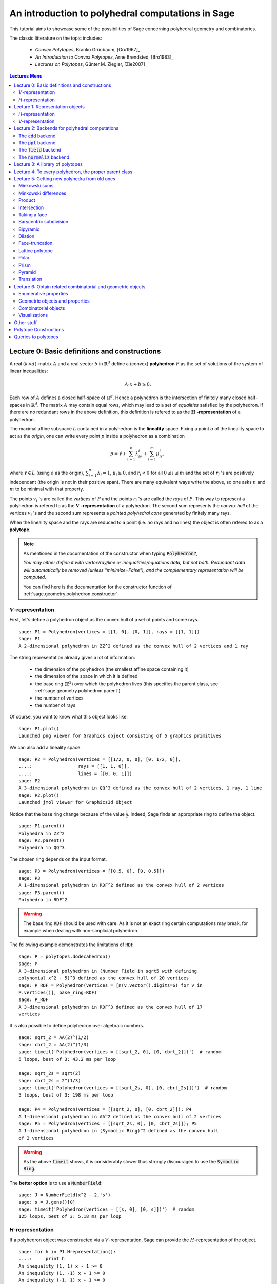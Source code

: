 .. -*- coding: utf-8 -*-

.. linkall

.. _polytutorial:

==================================================
An introduction to polyhedral computations in Sage
==================================================

.. MODULEAUTHOR:: sarah-marie belcastro <smbelcas@toroidalsnark.net>, Jean-Philippe Labbé <labbe@math.fu-berlin.de>

This tutorial aims to showcase some of the possibilities of Sage concerning
polyhedral geometry and combinatorics.

The classic litterature on the topic includes:

 - *Convex Polytopes*, Branko Grünbaum, [Gru1967]_
 - *An Introduction to Convex Polytopes*, Arne Brøndsted, [Bro1983]_
 - *Lectures on Polytopes*, Günter M. Ziegler, [Zie2007]_

.. contents:: Lectures Menu
    :depth: 2

Lecture 0: Basic definitions and constructions
==============================================

A real :math:`(k\times d)`-matrix :math:`A` and a real vector :math:`b`
in :math:`\mathbb{R}^d` define a (convex) **polyhedron** :math:`P` as the set of solutions 
of the system of linear inequalities:

.. MATH::
    A\cdot x + b \geq 0.

Each row of :math:`A` defines a closed half-space of :math:`\mathbb{R}^d`.
Hence a polyhedron is the intersection of finitely many closed half-spaces in
:math:`\mathbb{R}^d`. The matrix :math:`A` may contain equal rows, which may lead to a
set of *equalities* satisfied by the polyhedron. If there are no redundant rows 
in the above definition, this definition is refered to as the 
:math:`\mathbf{H}` **-representation** of a polyhedron.

The maximal affine subspace :math:`L` contained in a polyhedron is the
**lineality** space. Fixing a point :math:`o` of the lineality space to act 
as the *origin*, one can write every point :math:`p` inside a polyhedron as a combination

.. MATH::
    p = \ell +\sum_{i=1}^{n}\lambda_iv_i+\sum_{i=1}^{m}\mu_ir_i,

where :math:`\ell\in L` (using :math:`o` as the origin), :math:`\sum_{i=1}^n\lambda_i=1`, 
:math:`\mu_i\geq0`, and :math:`r_i\neq0` for all :math:`0\leq i\leq m` and the 
set of :math:`r_i` 's are positively independant (the origin is not in their positive span). 
There are many equivalent ways write the above, so one asks :math:`n` and :math:`m` 
to be minimal with that property.

The points :math:`v_i` 's are called the *vertices* of :math:`P` and the points
:math:`r_i` 's are called the *rays* of :math:`P`.
This way to represent a polyhedron is refered to as the
:math:`\mathbf{V}` **-representation** of a polyhedron. The second sum represents the *convex
hull* of the vertices :math:`v_i` 's and the second sum represents a *pointed
polyhedral cone* generated by finitely many rays.

When the lineality space and the rays are reduced to a point (i.e. no rays and
no lines) the object is often refered to as a **polytope**.

.. note :: As mentioned in the documentation of the constructor when typing :code:`Polyhedron?`, 

    *You may either define it with vertex/ray/line or
    inequalities/equations data, but not both. Redundant data will
    automatically be removed (unless "minimize=False"), and the
    complementary representation will be computed.*

    You can find here is the documentation for the constructor function of :ref:`sage.geometry.polyhedron.constructor`.

:math:`V`-representation
------------------------

First, let's define a polyhedron object as the convex hull of a set of points
and some rays.

::

    sage: P1 = Polyhedron(vertices = [[1, 0], [0, 1]], rays = [[1, 1]])
    sage: P1
    A 2-dimensional polyhedron in ZZ^2 defined as the convex hull of 2 vertices and 1 ray

.. end of output

The string representation already gives a lot of information:

 - the dimension of the polyhedron (the smallest affine space containing it)
 - the dimension of the space in which it is defined
 - the base ring (:math:`\mathbb{Z}^2`) over which the polyhedron lives (this specifies the parent class, see :ref:`sage.geometry.polyhedron.parent`)
 - the number of vertices
 - the number of rays

Of course, you want to know what this object looks like:

::

    sage: P1.plot()
    Launched png viewer for Graphics object consisting of 5 graphics primitives

.. end of output

We can also add a lineality space.

::

    sage: P2 = Polyhedron(vertices = [[1/2, 0, 0], [0, 1/2, 0]],
    ....:                 rays = [[1, 1, 0]],
    ....:                 lines = [[0, 0, 1]])
    sage: P2
    A 3-dimensional polyhedron in QQ^3 defined as the convex hull of 2 vertices, 1 ray, 1 line
    sage: P2.plot()
    Launched jmol viewer for Graphics3d Object

.. end of output

Notice that the base ring change because of the value :math:`\frac{1}{2}`.
Indeed, Sage finds an appropriate ring to define the object.

::

    sage: P1.parent()
    Polyhedra in ZZ^2
    sage: P2.parent()
    Polyhedra in QQ^3

.. end of output

The chosen ring depends on the input format.

::

    sage: P3 = Polyhedron(vertices = [[0.5, 0], [0, 0.5]])
    sage: P3
    A 1-dimensional polyhedron in RDF^2 defined as the convex hull of 2 vertices
    sage: P3.parent()
    Polyhedra in RDF^2

.. end of output

.. WARNING::

    The base ring :code:`RDF` should be used with care. As it is not an exact
    ring certain computations may break, for example when dealing with
    non-simplicial polyhedron.


The following example demonstrates the limitations of :code:`RDF`.

::

    sage: P = polytopes.dodecahedron()
    sage: P
    A 3-dimensional polyhedron in (Number Field in sqrt5 with defining
    polynomial x^2 - 5)^3 defined as the convex hull of 20 vertices
    sage: P_RDF = Polyhedron(vertices = [n(v.vector(),digits=6) for v in
    P.vertices()], base_ring=RDF)
    sage: P_RDF
    A 3-dimensional polyhedron in RDF^3 defined as the convex hull of 17
    vertices

.. end of output

It is also possible to define polyhedron over algebraic numbers.

::

    sage: sqrt_2 = AA(2)^(1/2)
    sage: cbrt_2 = AA(2)^(1/3)
    sage: timeit('Polyhedron(vertices = [[sqrt_2, 0], [0, cbrt_2]])')  # random
    5 loops, best of 3: 43.2 ms per loop

    sage: sqrt_2s = sqrt(2)
    sage: cbrt_2s = 2^(1/3)
    sage: timeit('Polyhedron(vertices = [[sqrt_2s, 0], [0, cbrt_2s]])')  # random
    5 loops, best of 3: 198 ms per loop

    sage: P4 = Polyhedron(vertices = [[sqrt_2, 0], [0, cbrt_2]]); P4
    A 1-dimensional polyhedron in AA^2 defined as the convex hull of 2 vertices
    sage: P5 = Polyhedron(vertices = [[sqrt_2s, 0], [0, cbrt_2s]]); P5
    A 1-dimensional polyhedron in (Symbolic Ring)^2 defined as the convex hull
    of 2 vertices

.. end of output

.. WARNING::

    As the above :code:`timeit` shows, it is considerably slower thus
    strongly discouraged to use the :code:`Symbolic Ring`.

The **better option** is to use a :code:`NumberField`:

::

    sage: J = NumberField(x^2 - 2,'s')
    sage: s = J.gens()[0]
    sage: timeit('Polyhedron(vertices = [[s, 0], [0, s]])')  # random
    125 loops, best of 3: 5.18 ms per loop

.. end of output

`H`-representation
------------------

If a polyhedron object was constructed via a :math:`V`-representation, Sage can provide 
the :math:`H`-representation of the object. 

::

    sage: for h in P1.Hrepresentation():
    ....:     print h
    An inequality (1, 1) x - 1 >= 0
    An inequality (1, -1) x + 1 >= 0
    An inequality (-1, 1) x + 1 >= 0

.. end of output

Each line gives a row of the matrix :math:`A` and an entry of the vector :math:`b`.
The variable :math:`x` is a vector in the ambient space where :code:`P1` is
defined. The :math:`H`-representation may contain equations:

::

    sage: P3.Hrepresentation()
    (An equation (1.0, 1.0) x - 0.5 == 0,
     An inequality (-2.0, 0.0) x + 1.0 >= 0,
     An inequality (1.0, 0.0) x + 0.0 >= 0)

.. end of output

The construction of a polyhedron object via its :math:`H`-representation,
requires a precise format. Each inequality :math:`(a_{i1}, \dots, a_{id})\cdot
x + b_i \geq 0` must be written as :code:`[b_i,a_i1, ..., a_id]`. 

::

    sage: P3_H = Polyhedron(ieqs = [[1.0, -2, 0], [0, 1, 0]], eqns = [[-0.5, 1, 1]])
    sage: P3 == P3_H
    True
    sage: P3_H.Vrepresentation()
    (A vertex at (0.0, 0.5), A vertex at (0.5, 0.0))

.. end of output

It is worth using the parameter :code:`eqns` to shorten the construction of the
object. In the following example, the first four rows are the negative of the
second group of four rows.

::

    sage: H = [[0, 0, 0, 0, 0, 0, 0, 0, 1],
    ....:  [0, 0, 0, 0, 0, 0, 1, 0, 0],
    ....:  [-2, 1, 1, 1, 1, 1, 0, 0, 0],
    ....:  [0, 0, 0, 0, 0, 0, 0, 1, 0],
    ....:  [0, 0, 0, 0, 0, 0, 0, 0, -1],
    ....:  [0, 0, 0, 0, 0, 0, -1, 0, 0],
    ....:  [2, -1, -1, -1, -1, -1, 0, 0, 0],
    ....:  [0, 0, 0, 0, 0, 0, 0, -1, 0],
    ....:  [2, -1, -1, -1, -1, 0, 0, 0, 0],
    ....:  [0, 0, 0, 0, 1, 0, 0, 0, 0],
    ....:  [0, 0, 0, 1, 0, 0, 0, 0, 0],
    ....:  [0, 0, 1, 0, 0, 0, 0, 0, 0],
    ....:  [-1, 1, 1, 1, 1, 0, 0, 0, 0],
    ....:  [1, 0, 0, -1, 0, 0, 0, 0, 0],
    ....:  [0, 1, 0, 0, 0, 0, 0, 0, 0],
    ....:  [1, 0, 0, 0, -1, 0, 0, 0, 0],
    ....:  [1, 0, -1, 0, 0, 0, 0, 0, 0],
    ....:  [1, -1, 0, 0, 0, 0, 0, 0, 0]]
    sage: timeit('Polyhedron(ieqs = H)')  # random
    125 loops, best of 3: 5.99 ms per loop
    sage: timeit('Polyhedron(ieqs = H[8:], eqns = H[:4])')  # random
    125 loops, best of 3: 4.78 ms per loop
    sage: Polyhedron(ieqs = H) == Polyhedron(ieqs = H[8:], eqns = H[:4])
    True

.. end of output

Of course, this is a toy example, but it is generally worth to preprocess 
the data before defining the polyhedron if possible.


Lecture 1: Representation objects
===================================

Many objects are related to the :math:`H`- and :math:`V`-representations. Sage 
has classes implemented for them.

`H`-representation
------------------

You can store the :math:`H`-representation in a variable and use the
inequalities and equalities as objects. 

::

    sage: P3_QQ = Polyhedron(vertices = [[0.5, 0], [0, 0.5]], base_ring=QQ)
    sage: HRep = P3_QQ.Hrepresentation()
    sage: H1 = HRep[0]; H1
    An equation (2, 2) x - 1 == 0
    sage: H2 = HRep[1]; H2
    An inequality (0, -2) x + 1 >= 0
    sage: H1.<tab>
    sage: H1.A()
    (2, 2)
    sage: H1.b()
    -1
    sage: H1.is_equation()
    True
    sage: H1.is_inequality()
    False
    sage: H1.contains(vector([0,0]))
    False
    sage: H2.contains(vector([0,0]))
    True
    sage: H1.is_incident(H2)
    True

.. end of output


`V`-representation
------------------

Similarly, you can access to vertices, rays and lines of the polyhedron.

::

    sage: VRep = P2.Vrepresentation(); VRep
    (A line in the direction (0, 0, 1),
     A vertex at (0, 1/2, 0),
     A vertex at (1/2, 0, 0),
     A ray in the direction (1, 1, 0))
    sage: L = VRep[0]; L
    A line in the direction (0, 0, 1)
    sage: V = VRep[1]; V
    A vertex at (0, 1/2, 0)
    sage: R = VRep[3]; R
    A ray in the direction (1, 1, 0)
    sage: L.is_line()
    True
    sage: L.is_incident(V)
    True
    sage: R.is_incident(L)
    False
    sage: L.vector()
    (0, 0, 1)
    sage: V.vector()
    (0, 1/2, 0)

.. end of output

Lecture 2: Backends for polyhedral computations
===============================================

To deal with polyhedron objects, Sage currently has four backends available.
These backends offer various functionalities and have their own specific strengths and limitations.

 - :ref:`sage.geometry.polyhedron.backend_cdd`

   - `The cdd and cddplus homepage <https://www.inf.ethz.ch/personal/fukudak/cdd_home/>`_

 - :ref:`sage.geometry.polyhedron.backend_ppl`

   - `The Parma Polyhedra Library homepage <http://bugseng.com/products/ppl/>`_

 - :ref:`sage.geometry.polyhedron.backend_field`

   - This is a :code:`python` backend that provides an implementation of
     polyhedron over irrational coordinates.
 
 - :ref:`sage.geometry.polyhedron.backend_normaliz`, (requires the optional package :code:`pynormaliz`)

   - `Normaliz Homepage <https://www.normaliz.uni-osnabrueck.de/>`_


The default backend is :code:`ppl`. Whenever one needs **speed** it is good to try out 
the different backends. The backend :code:`field` is **not** specifically designed
for dealing with extremal computations.

The :code:`cdd` backend
-----------------------

In order to use a specific backend, we specify the :code:`backend` parameter.

::

    sage: P1_cdd = Polyhedron(vertices = [[1, 0], [0, 1]], rays = [[1, 1]], backend='cdd')
    sage: P1_cdd
    A 2-dimensional polyhedron in QQ^2 defined as the convex hull of 2 vertices and 1 ray

.. end of output

A priori, it seems that nothing changed, but ...

::

    sage: P1_cdd.parent()
    Polyhedra in QQ^2

.. end of output

The polyhedron :code:`P1_cdd` is now considered as a rational polyhedron by the
backend :code:`cdd`. We can also check the backend and the parent using
:code:`type`:

::

    sage: type(P1_cdd)
    <class 'sage.geometry.polyhedron.backend_cdd.Polyhedra_QQ_cdd_with_category.element_class'>
    sage: type(P1)
    <class 'sage.geometry.polyhedron.backend_ppl.Polyhedra_ZZ_ppl_with_category.element_class'>

.. end of output

We *clearly* (!) see

  - the backend used (ex: :code:`backend_cdd`)
  - followed by a dot ''.''
  - the parent (ex: :code:`Polyhedra_QQ`) followed again by the backend,

and you can safely ignore the rest for the purpose of this tutorial.

The :code:`cdd` backend accepts also entries in :code:`RDF`:

::

    sage: P3_cdd = Polyhedron(vertices = [[0.5, 0], [0, 0.5]], backend='cdd')
    sage: P3_cdd
    A 1-dimensional polyhedron in RDF^2 defined as the convex hull of 2 vertices

.. end of output

but not algebraic or symbolic values:

::

    sage: P4_cdd = Polyhedron(vertices = [[sqrt_2, 0], [0, cbrt_2]], backend='cdd')
    Traceback (most recent call last):
    ...
    ValueError: No such backend (=cdd) implemented for given basering (=Algebraic Real Field).

    sage: P5_cdd = Polyhedron(vertices = [[sqrt_2s, 0], [0, cbrt_2s]], backend='cdd')
    Traceback (most recent call last):
    ...
    ValueError: No such backend (=cdd) implemented for given basering (=Symbolic Ring).

.. end of output

The :code:`ppl` backend
-----------------------

The :code:`ppl` is the default backend for polyhedron objects.

::

    sage: type(P1)
    <class 'sage.geometry.polyhedron.backend_ppl.Polyhedra_ZZ_ppl_with_category.element_class'>
    sage: type(P2)
    <class 'sage.geometry.polyhedron.backend_ppl.Polyhedra_QQ_ppl_with_category.element_class'>
    sage: type(P3)  # has entries like 0.5
    <class 'sage.geometry.polyhedron.backend_cdd.Polyhedra_RDF_cdd_with_category.element_class'>

.. end of output

As you see, it does not accepts values in :code:`RDF` and the polyhedron constructor 
used the :code:`cdd` backend.


The :code:`field` backend
-------------------------

As it turns out, the rational numbers do not suffice to represent all combinatorial 
types of polytopes. For example, Perles constructed a `8`-dimensional polytope with
`12` vertices which does not have a realization with rational coordinates.
Furthermore, if one wants a realization to have
specific geometric property, such as symmetry, one also sometimes need
irrational coordinates.

The backend :code:`field` provides the necessary tools to deal with such
examples.

::

    sage: D = polytopes.dodecahedron()
    sage: D
    A 3-dimensional polyhedron in (Number Field in sqrt5 with defining polynomial x^2 - 5)^3 defined as the convex hull of 20 vertices
    sage: type(D)
    <class 'sage.geometry.polyhedron.backend_field.Polyhedra_field_with_category.element_class'>

.. end of output

Any time that the coordinates should be in an extension of the rational, the
backend :code:`field` is called.

::

    sage: P4.parent()
    Polyhedra in AA^2
    sage: P5.parent()
    Polyhedra in (Symbolic Ring)^2
    sage: type(P4)
    <class 'sage.geometry.polyhedron.backend_field.Polyhedra_field_with_category.element_class'>
    sage: type(P5)
    <class 'sage.geometry.polyhedron.backend_field.Polyhedra_field_with_category.element_class'>

.. end of output

The :code:`normaliz` backend
----------------------------

The fourth backend is :code:`normaliz` and is an optional Sage package.

::

    sage: P1_normaliz = Polyhedron(vertices = [[1, 0], [0, 1]], rays = [[1, 1]], backend='normaliz')  # optional - pynormaliz
    sage: type(P1_normaliz)                                                                           # optional - pynormaliz
    <class 'sage.geometry.polyhedron.backend_normaliz.Polyhedra_ZZ_normaliz_with_category.element_class'>
    sage: P2_normaliz = Polyhedron(vertices = [[1/2, 0, 0], [0, 1/2, 0]],                             # optional - pynormaliz
    ....:                 rays = [[1, 1, 0]],
    ....:                 lines = [[0, 0, 1]], backend='normaliz')
    sage: type(P2_normaliz)                                                                           # optional - pynormaliz
    <class 'sage.geometry.polyhedron.backend_normaliz.Polyhedra_QQ_normaliz_with_category.element_class'>

.. end of output

This backend does not work with :code:`RDF`, or algebraic numbers or the :code:`Symbolic Ring`:

::

    sage: P3_normaliz = Polyhedron(vertices = [[0.5, 0], [0, 0.5]], backend='normaliz')             # optional - pynormaliz
    Traceback (most recent call last):
    ...
    ValueError: No such backend (=normaliz) implemented for given basering (=Real Double Field).

    sage: P4_normaliz = Polyhedron(vertices = [[sqrt_2, 0], [0, cbrt_2]], backend='normaliz')       # optional - pynormaliz
    Traceback (most recent call last):
    ... 
    ValueError: No such backend (=normaliz) implemented for given basering (=Algebraic Real Field).

    sage: P5_normaliz = Polyhedron(vertices = [[sqrt_2s, 0], [0, cbrt_2s]], backend='normaliz')     # optional - pynormaliz
    Traceback (most recent call last):
    ...
    ValueError: No such backend (=normaliz) implemented for given basering (=Symbolic Ring).

.. end of output

The backend :code:`normaliz` provides other methods such as 
:code:`integral_hull`, which also works on unbounded polyhedron.

::

    sage: P6 = Polyhedron(vertices = [[0, 0], [3/2, 0], [3/2, 3/2], [0, 3]], backend='normaliz')  # optional - pynormaliz
    sage: IH = P6.integral_hull(); IH                                                             # optional - pynormaliz
    A 2-dimensional polyhedron in QQ^2 defined as the convex hull of 4 vertices
    sage: P6.plot(color='blue')+IH.plot(color='red')                                              # optional - pynormaliz
    Launched png viewer for Graphics object consisting of 12 graphics primitives
    sage: P1_normaliz.integral_hull()                                                             # optional - pynormaliz
    A 2-dimensional polyhedron in ZZ^2 defined as the convex hull of 2 vertices and 1 ray

.. end of output

Lecture 3: A library of polytopes
==================================

There are a lot of polytopes that are readily available in the library, see
:ref:`sage.geometry.polyhedron.library`. Have a look at them to see if your
polytope is already defined!

::

    sage: A = polytopes.buckyball(); A  # long time up to 20sec
    A 3-dimensional polyhedron in (Number Field in sqrt5 with defining polynomial x^2 - 5)^3 defined as the convex hull of 60 vertices
    sage: B = polytopes.cross_polytope(4); B
    A 4-dimensional polyhedron in ZZ^4 defined as the convex hull of 8 vertices
    sage: C = polytopes.cyclic_polytope(3,10); C
    A 3-dimensional polyhedron in QQ^3 defined as the convex hull of 10 vertices
    sage: E = polytopes.snub_cube(); E
    A 3-dimensional polyhedron in RDF^3 defined as the convex hull of 24 vertices
    sage: polytopes.<tab>  # to view all the possible polytopes

.. end of output


Lecture 4: To every polyhedron, the proper parent class
=======================================================

In order to **know all the methods that a polyhedron object has** one has to look into its :code:`base class`:

 - :ref:`sage.geometry.polyhedron.base` : This is the generic class for Polyhedron related objects.
 - :ref:`sage.geometry.polyhedron.base_ZZ`
 - :ref:`sage.geometry.polyhedron.base_QQ`
 - :ref:`sage.geometry.polyhedron.base_RDF`

Don't be surprised if the classes look empty! The classes mainly contain private
methods that implement some comparison methods: to verify equality and inequality 
of numbers in the base ring and other internal functionalities.



Lecture 5: Getting new polyhedra from old ones
===============================================

It is possible to apply various constructions once one has a polyhedron object.
Here is a - not necessarily complete - list of operations.

Minkowski sums
--------------

It is possible to do Minkowski sums of polyhedron, using two syntaxes.

::

    sage: P1.Minkowski_sum(P3)
    A 2-dimensional polyhedron in RDF^2 defined as the convex hull of 2 vertices and 1 ray

    sage: P1 + P3
    A 2-dimensional polyhedron in RDF^2 defined as the convex hull of 2 vertices and 1 ray

.. end of output

Minkowski differences
---------------------

After adding, one would like to substract:

::

    sage: Cube = polytopes.cube()
    sage: Square = Polyhedron(vertices = [[1, -1, -1], [1, -1, 1], [1, 1, -1], [1, 1, 1]])
    
    sage: Cube.Minkowski_difference(Square)
    A 1-dimensional polyhedron in ZZ^3 defined as the convex hull of 2 vertices
    sage: Square.Minkowski_difference(Cube)
    A 0-dimensional polyhedron in ZZ^3 defined as the convex hull of 1 vertex

    sage: Cube - Square
    A 1-dimensional polyhedron in ZZ^3 defined as the convex hull of 2 vertices
    sage: Square - Cube
    A 0-dimensional polyhedron in ZZ^3 defined as the convex hull of 1 vertex
    
.. end of output

Product
-------

It is also possible to multiply polyhedron:

::

    sage: P1.product(P3)
    A 3-dimensional polyhedron in RDF^4 defined as the convex hull of 4 vertices and 1 ray

    sage: P1 * P3
    A 3-dimensional polyhedron in RDF^4 defined as the convex hull of 4 vertices and 1 ray

.. end of output

Intersection
------------

Of course, it is possible to intersect two polyhedron objects:

::

    sage: P1.intersection(P7)
    A 2-dimensional polyhedron in ZZ^2 defined as the convex hull of 4 vertices

    sage: P1 & P7
    A 2-dimensional polyhedron in ZZ^2 defined as the convex hull of 4 vertices

.. end of output

Taking a face
-------------

It is possible to obtain each face of a polyhedron.

::

    sage: for f in P1.faces(1):
    ....:     print f.ambient_Vrepresentation()
    (A vertex at (0, 1), A ray in the direction (1, 1))
    (A vertex at (0, 1), A vertex at (1, 0))
    (A vertex at (1, 0), A ray in the direction (1, 1))

.. end of output

Faces remember the polyhedron it comes from and can also become a polyhedron
object on its own.

::

    sage: f = P1.faces(1)[0]
    sage: f.polyhedron() is P1
    True

    sage: f.as_polyhedron()
    A 1-dimensional polyhedron in ZZ^2 defined as the convex hull of 1 vertex and 1 ray

.. end of output

Barycentric subdivision
-----------------------

What is the barycentric subdivision of the simplex?

::

    sage: S = polytopes.simplex(3); S
    A 3-dimensional polyhedron in ZZ^4 defined as the convex hull of 4 vertices
    sage: BS = S.barycentric_subdivision(); BS
    A 3-dimensional polyhedron in QQ^4 defined as the convex hull of 14 vertices

.. end of output

Hint: it is the polar dual of a polytope in the library.

Bipyramid
---------

The bipyramid is similar to the suspension in topology. It increases the
dimension of the polytope by 1.

::

    sage: Cube.bipyramid()
    A 4-dimensional polyhedron in ZZ^4 defined as the convex hull of 10
    vertices

.. end of output

Dilation
--------

It is possible to dilate a polyhedron by an arbitrary scalar.

::

    sage: D_P1 = P1.dilation(AA(sqrt(2))); D_P1.vertices()
    (A vertex at (0, 1.414213562373095?), A vertex at (1.414213562373095?, 0))

    sage: P8 = Polyhedron(vertices = [[0, 0], [1, 0], [0, 1]])
    sage: 2*P8
    A 2-dimensional polyhedron in ZZ^2 defined as the convex hull of 3 vertices
    sage: P8.dilation(2) == 2*P8
    True

.. end of output

Face-truncation
---------------

It is possible to truncate a specific face of a polyhedron. One can also change
the angle of the truncation and how deep the cut is done. 

::

    sage: my_face = P1.faces(0)[0]  # This is a vertex-face
    sage: Trunc1_P1 = P1.face_truncation(P1.faces(0)[0])
    sage: Trunc1_P1.plot()
    Launched png viewer for Graphics object consisting of 6 graphics primitives
    sage: Trunc_P2 = P1.face_truncation(P1.faces(0)[0],linear_coefficients=(1, 1/2), cut_frac=3/4)
    sage: Trunc_P2.plot()
    Launched png viewer for Graphics object consisting of 6 graphics primitives

.. end of output

Lattice polytope
----------------

This method returns an encompassing lattice polytope.

::

    sage: LP = P3_QQ.lattice_polytope(envelope=True)  # envelope=True for rational polytopes
    sage: LP.vertices()
    M(0, 0),
    M(0, 1),
    M(1, 0)
    in 2-d lattice M

.. end of output

Polar
-----

The polar polytope is only defined for compact, or bounded, polyhedron.

::

    sage: P3.polar()
    A 2-dimensional polyhedron in RDF^2 defined as the convex hull of 2 vertices and 1 line

    sage: P2.polar()
    Traceback (most recent call last):
    ...
    AssertionError: Not a polytope.

.. end of output

Prism
-----

The prism construction is the same as taking the Minkowski sum of the
polyhedorn with a segment (a 1-dimensional polytope) in an orthogonal space.

::

    sage: P1.prism()
    A 3-dimensional polyhedron in ZZ^3 defined as the convex hull of 4 vertices and 1 ray

.. end of output

Pyramid
-------

Similar, the pyramid is a join of a vertex with the polyhedron.

::

    sage: (P1 & P7).pyramid()
    A 3-dimensional polyhedron in ZZ^3 defined as the convex hull of 5 vertices

.. end of output

Translation
-----------

One can translate a polyhedron by a vector.

::

    sage: (P1 & P7).vertices()
    (A vertex at (2, 3),
     A vertex at (3, 2),
     A vertex at (2, 1),
     A vertex at (1, 2))
    sage: (P1 & P7).translation([-1, 0]).vertices()
    (A vertex at (0, 2),
     A vertex at (1, 1),
     A vertex at (1, 3),
     A vertex at (2, 2))

.. end of output

Lecture 6: Obtain related combinatorial and geometric objects
==============================================================

Once one constructed the polyhedron object, one would like to know some
combinatorial and geometric information about this object.


Enumerative properties
----------------------

Ambient dimension
~~~~~~~~~~~~~~~~~

Dimension
~~~~~~~~~

:math:`f`-vector
~~~~~~~~~~~~~~~~~

Number of representation objects
~~~~~~~~~~~~~~~~~~~~~~~~~~~~~~~~

The number of objects used in each representations is stored in 
several methods:

::

    sage: P1 = Polyhedron(vertices = [[1, 0], [0, 1]], rays = [[1, 1]])
    sage: P1.n_Hrepresentation()  # The number of elements in the H-representation
    3
    sage: P1.n_Vrepresentation()  # The number of elements in the V-representation
    3

    sage: P1.n_equations()
    0
    sage: P1.n_inequalities()
    3
    sage: P1.n_lines()
    0
    sage: P1.n_rays()
    1

    sage: P1.n_vertices()
    2
    sage: P1.n_facets()
    3

.. end of output

Geometric objects and properties
--------------------------------

Center and Representative point
~~~~~~~~~~~~~~~~~~~~~~~~~~~~~~~

The :code:`center` returns the average of the vertices while the
:code:`representative_point` returns a point in the interior as far as it is
possible; if the polyhedron is not full dimensional a point in the relative
interior is returned.

::

    sage: P1.center()
    (1/2, 1/2)
    sage: P1.representative_point()
    (3/2, 3/2)

    sage: P6.representative_point()  # optional - normaliz
    (3/4, 9/8)

.. end of output

Containment
~~~~~~~~~~~

Testing if a polyhedron contains a point is done as follows.

::

    sage: P8 = P1 & P7
    sage: P8.interior_contains([2,2])
    True
    sage: P8.interior_contains([2,0])
    False

.. end of output

Face and Normal fans
~~~~~~~~~~~~~~~~~~~~

The *face fan* and the *normal fan* are two structures encoding geometrical
data of the polyhedron.

::

    sage: FaceFan(Cube)
    Rational polyhedral fan in 3-d lattice M
    sage: NormalFan(P8)
    Rational polyhedral fan in 2-d lattice N

.. end of output

Gale transform
~~~~~~~~~~~~~~

The Gale transform -- also called *Gale dual* -- is useful to study polytopes
with few vertices. It allows to visualize polytopes and linear relations
between the vertices in a relatively small dimensional space.

::

    sage: CP = polytopes.cyclic_polytope(5,8)  # A 5-dim. polytope with 8 vertices
    sage: CP.gale_transform()
    [(1, 0), (0, 1), (-21, -6), (70, 15), (-105, -20), (84, 15), (-35, -6), (6, 1)]

.. end of ouput

Hyperplane arrangement
~~~~~~~~~~~~~~~~~~~~~~

You can obtain the hyperplane arrangement given by the
:math:`H`-representation as an hyperplane arrangement object.

::

    sage: CP.hyperplane_arrangement()
    Arrangement of 30 hyperplanes of dimension 5 and rank 5

.. end of output

Integral points
~~~~~~~~~~~~~~~

You can count integer points as follows. The package :code:`latte_int` is
a useful addition in this kind of computations. You can install it by typing

.. CODE::

    sage -i latte_int

.. end of output

in a console.

::
    
    sage: Square.integral_points()
    ((1, -1, -1),
     (1, -1, 0),
     (1, -1, 1),
     (1, 0, -1),
     (1, 0, 0),
     (1, 0, 1),
     (1, 1, -1),
     (1, 1, 0),
     (1, 1, 1))
    sage: Square.integral_points_count()  # optional - latte_int
    9

.. end of output

Radius and radius square
~~~~~~~~~~~~~~~~~~~~~~~~

The radius is the distance from the vertices to the center. All rays and lines
are ignored.

::

    sage: P1.radius()
    sqrt(1/2)
    sage: P1.radius_square()
    1/2

    sage: P6.radius()  # optional - normaliz
    3/8*sqrt(29)
    sage: P6.radius_square()  # optional - normaliz
    261/64

.. end of output

Corresponding linear program
~~~~~~~~~~~~~~~~~~~~~~~~~~~~

If you would like to use some linear programming on your polyhedron object, use
the :code:`to_linear_program` method to obtain the corresponding linear program object.

::

    sage: P1.to_linear_program()
    Mixed Integer Program  ( maximization, 2 variables, 3 constraints )
    sage: P2.to_linear_program()
    Mixed Integer Program  ( maximization, 3 variables, 3 constraints )
    sage: P3.to_linear_program()
    Mixed Integer Program  ( maximization, 2 variables, 3 constraints )
    sage: P4.to_linear_program()
    Mixed Integer Program  ( maximization, 2 variables, 3 constraints )
    sage: P6.to_linear_program()  # optional - normaliz
    Mixed Integer Program  ( maximization, 2 variables, 4 constraints )
    sage: CP.to_linear_program()
    Mixed Integer Program  ( maximization, 5 variables, 30 constraints )

.. end of output

Triangulation
~~~~~~~~~~~~~

You can triangulate a bounded polyhedron.

::

    sage: T = CP.triangulate()
    sage: for t in T:
    ....:     print t
    (0, 1, 2, 3, 4, 5)
    (0, 1, 2, 3, 5, 6)
    (0, 1, 2, 3, 6, 7)
    (0, 1, 2, 3, 7, 8)
    (0, 1, 3, 4, 5, 6)
    (0, 1, 3, 4, 6, 7)
    (0, 1, 3, 4, 7, 8)
    (0, 1, 4, 5, 6, 7)
    (0, 1, 4, 5, 7, 8)
    (0, 1, 5, 6, 7, 8)
    (1, 2, 3, 4, 5, 6)
    (1, 2, 3, 4, 6, 7)
    (1, 2, 3, 4, 7, 8)
    (1, 2, 4, 5, 6, 7)
    (1, 2, 4, 5, 7, 8)
    (1, 2, 5, 6, 7, 8)
    (2, 3, 4, 5, 6, 7)
    (2, 3, 4, 5, 7, 8)
    (2, 3, 5, 6, 7, 8)
    (3, 4, 5, 6, 7, 8)
    sage: type(T)
    <class 'sage.geometry.triangulation.element.PointConfiguration_with_category.element_class'>

.. end of output

.. note:: 

    If one is interested in studying the triangulations of a polytope, it is
    worth considering the class :ref:`sage.geometry.triangulation.point_configuration`.

Volume
~~~~~~

The volume can be computed for full-dimensional bounded polyhedron. Setting
:code:`engine='lrs'` makes it possible to compute volumes of faces without
reducing the dimension of the ambient space.

::

    sage: P3.volume()
    0.0
    sage: CP.volume()
    1216512
    sage: Square.volume()
    0
    sage: Square.volume(engine='lrs')
    4.0
    sage: Cube.volume()
    8
    sage: Cube.volume(engine='lrs')
    8.0

.. end of output

Combinatorial objects
----------------------------

Visualizations
----------------



















Other stuff
============

Surely you want to compute the polar dual:

::

    sage: P1dual = P1.polar()
    sage: P1dual
    A 2-dimensional polyhedron in QQ^2 defined as the convex hull of 4 vertices

.. end of output

Check it out\-\-\-we started with an integer\-lattice polytope and dualized
to a rational\-lattice polytope.  Let's look at that.

 


::

    sage: P1dual.plot()
    Graphics object consisting of 6 graphics primitives


.. end of output

::

    sage: P1.plot() + P1dual.plot()
    Graphics object consisting of 12 graphics primitives


.. end of output

Oh, yeah, unless the polytope is unit\-sphere\-sized, the dual will be a
very different size.  Let's rescale.


::

    sage: ((1/4)*P1).plot() + (4*P1dual).plot()
    Graphics object consisting of 12 graphics primitives

.. end of output

If you think that looks a little bit shady, you're correct.  Here is an
example that makes the issue a bit clearer.


::

    sage: P2 = Polyhedron(vertices = [[-5,0], [-1,1], [-2,0], [1,0], [-2,-1], [-3,-1], [-5,-1]])
    sage: P2
    A 2-dimensional polyhedron in ZZ^2 defined as the convex hull of 5 vertices
    sage: P2dual = P2.polar(); P2dual
    A 2-dimensional polyhedron in QQ^2 defined as the convex hull of 5 vertices
    sage: P2.plot() + P2dual.plot()
    Graphics object consisting of 14 graphics primitives

.. end of output

That is clearly not computing what we think of as the polar dual.  But look
at this...


::

    sage: P2.plot() + (-1*P2dual).plot()
    Graphics object consisting of 14 graphics primitives

.. end of output

Here is what's going on. 

If a polytope ``P`` is in `\ZZ`, then...

(1) ...the dual is inverted in some way, which is vertically for polygons.

(2) ...the dual is taken of P itself.

(3) ...if the origin is not in P, then an error is returned.

However, if a polytope is  *not*  in `\ZZ`, for example if it's in `\QQ` or
``RDF``, then...

(1') ...the dual is not inverted.

(2') ...the dual is taken of P\-translated\-so\-barycenter\-is\-at\-origin.

Keep all of this in mind as you take polar duals.

 

Polytope Constructions
======================

Minkowski sums!  Now with two syntaxes!


::

    sage: P1+P2
    A 2-dimensional polyhedron in ZZ^2 defined as the convex hull of 8 vertices

.. end of output

::

    sage: P1.Minkowski_sum(P2)
    A 2-dimensional polyhedron in ZZ^2 defined as the convex hull of 8 vertices

.. end of output

Okay, fine.  We should have some 3\-dimensional examples, at least.
(Note that in order to display polytopes effectively you'll need
visualization software such as Javaview and Jmol installed.)


::

    sage: P3 = Polyhedron(vertices=[(0,0,0), (0,0,1/2), (0,1/2,0), (1/2,0,0), (3/4,1/5,3/2)]); P3
    A 3-dimensional polyhedron in QQ^3 defined as the convex hull of 5 vertices
    sage: P4 = Polyhedron(vertices=[(-1,1,0),(1,1,0),(-1,0,1), (1,0,1),(0,-1,1),(0,1,1)]); P4
    A 3-dimensional polyhedron in ZZ^3 defined as the convex hull of 6 vertices
    sage: P3.plot() + P4.plot()
    Graphics3d Object

.. end of output

::

    sage: (P3+P4).plot()
    Graphics3d Object

.. end of output

We can also find the intersection of two polytopes... and this too has two
syntaxes!


::

    sage: int12 = P1.intersection(P2*.5); int12.plot()
    Graphics object consisting of 7 graphics primitives

.. end of output

::

    sage: int34 = P3 & P4; int34.plot()
    Graphics3d Object

.. end of output

Should one wish to translate, one can.


::

    sage: transP2 = P2.translation([2,1])
    sage: P2.plot() + transP2.plot()
    Graphics object consisting of 14 graphics primitives

.. end of output

Then of course we can take prisms, pyramids, and bipyramids of polytopes...


::

    sage: P2.prism().plot()
    Graphics3d Object

.. end of output

::

    sage: P1.pyramid().plot()
    Graphics3d Object

.. end of output

::

    sage: P2dual.bipyramid().plot()
    Graphics3d Object

.. end of output

Okay, fine.  Yes, Sage has some kinds of polytopes built in.
If you type ``polytopes.`` and then press ``TAB`` after the period, you'll get a
list of pre\-built polytopes.


::

    sage: P5 = polytopes.hypercube(5)
    sage: P6 = polytopes.cross_polytope(3)
    sage: P7 = polytopes.simplex(7)


.. end of output

Let's look at a 4\-dimensional polytope.


::

    sage: P8 = polytopes.hypercube(4)
    sage: P8.plot()
    Graphics3d Object

.. end of output

We can see it from a different perspective:


::

    sage: P8.schlegel_projection([2,5,11,17]).plot()
    Graphics3d Object

.. end of output

Queries to polytopes
====================

Once you've constructed some polytope, you can ask Sage questions about it.


::

    sage: P1.contains([1,0])
    True

.. end of output

::

    sage: P1.interior_contains([3,0])
    False

.. end of output

::

    sage: P3.contains([1,0,0])
    False

.. end of output

Face information can be useful.  


::

    sage: int34.f_vector()
    (1, 8, 12, 6, 1)

.. end of output

Well, geometric information might be  *more*  helpful...
Here we are told which of the vertices form each 2\-face:


::

    sage: int34.faces(2)
    (<1,3,4>, <0,1,3,5>, <0,1,2,4,6>, <2,3,4,5,7>, <2,6,7>, <0,5,6,7>)

.. end of output

Yeah, that isn't so useful as it is.  Let's figure out the vertex and
hyperplane representations of the first face in the list.


::

    sage: first2faceofint34 = P3.faces(2)[0]
    sage: first2faceofint34.ambient_Hrepresentation(); first2faceofint34.vertices()
    (An inequality (1, 0, 0) x + 0 >= 0,)
    (A vertex at (0, 0, 0), A vertex at (0, 0, 1/2), A vertex at (0, 1/2, 0))

.. end of output

If you want more... :ref:`sage.geometry.polyhedron.base` is the first place you want to go.


